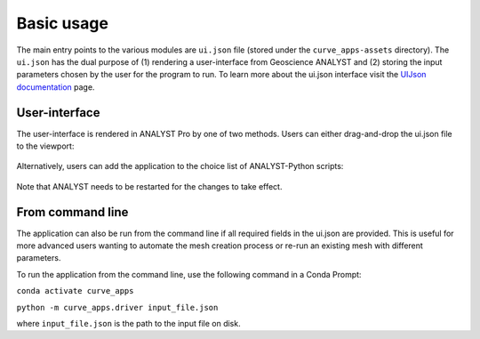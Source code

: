 .. _usage:

Basic usage
===========

The main entry points to the various modules are ``ui.json`` file (stored under the ``curve_apps-assets`` directory).
The ``ui.json`` has the dual purpose of (1) rendering a user-interface from Geoscience ANALYST and (2) storing the input
parameters chosen by the user for the program to run. To learn more about the ui.json interface visit the
`UIJson documentation <https://geoh5py.readthedocs.io/en/v0.8.0-rc.1/content/uijson_format/usage.html#usage-with-geoscience-analyst-pro>`_ page.


User-interface
--------------

The user-interface is rendered in ANALYST Pro by one of two methods.
Users can either drag-and-drop the ui.json file to the viewport:

.. figure:: ./images/basic_usage/drag_drop.gif
        :align: center
        :width: 800


Alternatively, users can add the application to the choice list of ANALYST-Python scripts:

.. figure:: ./images/basic_usage/dropdown.gif
        :align: center
        :width: 800

Note that ANALYST needs to be restarted for the changes to take effect.


From command line
-----------------

The application can also be run from the command line if all required fields in the ui.json are provided.
This is useful for more advanced users wanting to automate the mesh creation process or re-run an existing mesh with different parameters.

To run the application from the command line, use the following command in a Conda Prompt:

``conda activate curve_apps``

``python -m curve_apps.driver input_file.json``

where ``input_file.json`` is the path to the input file on disk.
